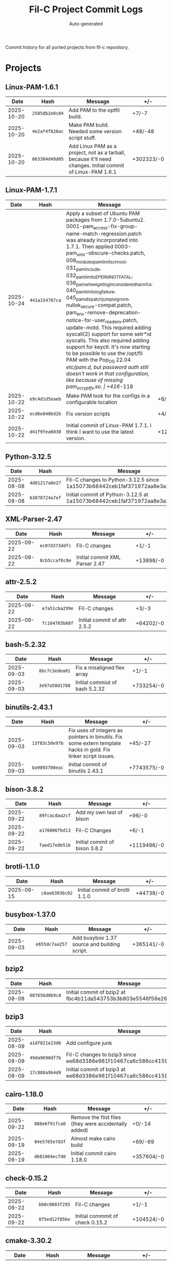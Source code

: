 #+TITLE: Fil-C Project Commit Logs
#+AUTHOR: Auto-generated

Commit history for all ported projects from fil-c repository.

* Projects

** Linux-PAM-1.6.1

| Date | Hash | Message | +/- |
|------+------+---------+-----|
| 2025-10-20 | =2585db2e0c04= | Add PAM to the optfil build. | +7/-7 |
| 2025-10-20 | =4e2af4f820ac= | Make PAM build. Needed some version script stuff. | +48/-48 |
| 2025-10-20 | =063384d49d05= | Add Linux PAM as a project, not as a tarball, because it'll need changes. Initial commit of Linux-PAM 1.6.1 | +302323/-0 |

** Linux-PAM-1.7.1

| Date | Hash | Message | +/- |
|------+------+---------+-----|
| 2025-10-24 | =441a154787ca= | Apply a subset of Ubuntu PAM packages from 1.7.0-5ubuntu2. 0001-pam_access-fix-group-name-match-regression.patch was already incorporated into 1.7.1. Then applied 0003-pam_unix-obscure-checks.patch, 008_modules_pam_limits_chroot, 031_pam_include, 032_pam_limits_EPERM_NOT_FATAL, 036_pam_wheel_getlogin_considered_harmful, 040_pam_limits_log_failure, 045_pam_dispatch_jump_is_ignore, nullok_secure-compat.patch, pam_env-remove-deprecation-notice-for-user_readenv.patch, update-motd. This required adding syscall(2) support for some setr*id syscalls. This also required adding support for keyctl. It's now starting to be possible to use the /opt/fil PAM with the Pop_OS 22.04 /etc/pam.d, but password auth still doesn't work in that configuration, like because of missing pam_ecryptfs.so. | +416/-118 |
| 2025-10-22 | =e9c4d1d5eaeb= | Make PAM look for the configs in a configurable location | +6/-5 |
| 2025-10-22 | =ecd6e048bd2b= | Fix version scripts | +4/-4 |
| 2025-10-22 | =d41f9fea6030= | Initial commit of Linux-PAM 1.7.1. I think I want to use the latest version. | +129874/-0 |

** Python-3.12.5

| Date | Hash | Message | +/- |
|------+------+---------+-----|
| 2025-08-08 | =4d81217a0e27= | Fil-C changes to Python-3.12.5 since 1a15073b68442ceb1faf371972aa8e3a2782a129 | +230/-403 |
| 2025-08-08 | =63878724a7ef= | Initial commit of Python-3.12.5 at 1a15073b68442ceb1faf371972aa8e3a2782a129 | +2513012/-0 |

** XML-Parser-2.47

| Date | Hash | Message | +/- |
|------+------+---------+-----|
| 2025-09-22 | =ec07d373ddfc= | Fil-C changes | +1/-1 |
| 2025-09-22 | =8cb5ccaf0c8e= | Initial commit XML Parser 2.47 | +13898/-0 |

** attr-2.5.2

| Date | Hash | Message | +/- |
|------+------+---------+-----|
| 2025-09-22 | =e7a51cba299e= | Fil-C changes | +3/-3 |
| 2025-09-22 | =fc164765b68f= | Initial commit of attr 2.5.2 | +64202/-0 |

** bash-5.2.32

| Date | Hash | Message | +/- |
|------+------+---------+-----|
| 2025-09-03 | =8bc7c3edea01= | Fix a misaligned flex array | +1/-1 |
| 2025-09-03 | =3e97a58d1788= | Initial commiut of bash 5.2.32 | +733254/-0 |

** binutils-2.43.1

| Date | Hash | Message | +/- |
|------+------+---------+-----|
| 2025-09-03 | =13f83c58e97b= | Fix uses of integers as pointers in binutils. Fix some extern template hacks in gold. Fix linker script issues. | +45/-27 |
| 2025-09-03 | =ba9093700eac= | Initial commit of binutils 2.43.1 | +7743575/-0 |

** bison-3.8.2

| Date | Hash | Message | +/- |
|------+------+---------+-----|
| 2025-09-22 | =89fcacdaa2cf= | Add my own test of bison | +96/-0 |
| 2025-09-22 | =a176006fbd13= | Fil-C Changes | +6/-1 |
| 2025-09-22 | =faed17e0b51b= | Initial commit of bison 3.8.2 | +1119496/-0 |

** brotli-1.1.0

| Date | Hash | Message | +/- |
|------+------+---------+-----|
| 2025-09-15 | =c6ae63936c02= | Initial commit of brotli 1.1.0 | +44738/-0 |

** busybox-1.37.0

| Date | Hash | Message | +/- |
|------+------+---------+-----|
| 2025-09-03 | =e655dc7aa257= | Add busybox 1.37 source and building script. | +365141/-0 |

** bzip2

| Date | Hash | Message | +/- |
|------+------+---------+-----|
| 2025-08-08 | =687656d0b9c0= | Initial commit of bzip2 at fbc4b11da543753b3b803e5546f56e26ec90c2a7 | +14198/-0 |

** bzip3

| Date | Hash | Message | +/- |
|------+------+---------+-----|
| 2025-08-09 | =a1df821e23d6= | Add configure junk | +44943/-295 |
| 2025-08-09 | =49da9690df7b= | Fil-C changes to bzip3 since ee68d3386e981f10467ca6c586cc4159705d8fe8 | +0/-5 |
| 2025-08-09 | =17c888a9b4d9= | Initial commit of bzip3 at ee68d3386e981f10467ca6c586cc4159705d8fe8 | +137129/-0 |

** cairo-1.18.0

| Date | Hash | Message | +/- |
|------+------+---------+-----|
| 2025-09-22 | =880e6f91fca6= | Remove the flist files (they were accidentally added) | +0/-14 |
| 2025-09-19 | =84e5765e7d3f= | Almost make cairo build | +69/-69 |
| 2025-09-19 | =d681004ecfd0= | Initial commit cairo 1.18.0 | +357604/-0 |

** check-0.15.2

| Date | Hash | Message | +/- |
|------+------+---------+-----|
| 2025-09-22 | =bb0c0803f295= | Fil-C changes | +1/-1 |
| 2025-09-22 | =075ed12f85be= | Initial commmit of check 0.15.2 | +104524/-0 |

** cmake-3.30.2

| Date | Hash | Message | +/- |
|------+------+---------+-----|
| 2025-08-27 | =16eec52fcf76= | Make cmake use lib instead of lib64 | +2/-2 |
| 2025-08-27 | =eaed1ffd12d4= | Initial commit of cmake 3.30.2 | +1506451/-0 |

** coreutils-9.5

| Date | Hash | Message | +/- |
|------+------+---------+-----|
| 2025-09-03 | =e04d92f683e0= | Add coreutils 9.5 to the corpus. | +1413118/-0 |

** curl-8.9.1

| Date | Hash | Message | +/- |
|------+------+---------+-----|
| 2025-08-08 | =f06e3c0f4d4f= | Fil-C changes to curl-8.9.1 since 3b066f30440171e9fe2fb1b30f4119932ec481ae | +8/-8 |
| 2025-08-08 | =7d5ce24e85de= | Initial commit of curl-8.9.1 at 3b066f30440171e9fe2fb1b30f4119932ec481ae | +683223/-0 |

** dash-0.5.12

| Date | Hash | Message | +/- |
|------+------+---------+-----|
| 2025-09-05 | =1dd649568fd4= | Add another dash missing file | +368/-0 |
| 2025-09-05 | =813227d550d4= | Fix configure junk in dash | +3724/-2442 |
| 2025-08-09 | =e218d041ced9= | Add configure junk | +10040/-42 |
| 2025-08-09 | =af99270df234= | Fil-C changes to dash-0.5.12 since 5c84685fb199b0a2a113b1aa54daf2596b8c007d | +1/-1 |
| 2025-08-09 | =c511ede8ab7c= | Initial commit of dash-0.5.12 at 5c84685fb199b0a2a113b1aa54daf2596b8c007d | +25924/-0 |

** dhcpcd-10.0.8

| Date | Hash | Message | +/- |
|------+------+---------+-----|
| 2025-09-22 | =880e6f91fca6= | Remove the flist files (they were accidentally added) | +0/-6 |
| 2025-09-22 | =632404d1c09b= | Fil-C changes | +17/-16 |
| 2025-09-22 | =9524eba155e8= | Initial commit dhcpcd 10.0.8 | +58279/-0 |

** diffutils-3.10

| Date | Hash | Message | +/- |
|------+------+---------+-----|
| 2025-09-22 | =f4b9aa8eb75c= | Add my own tests | +25062/-0 |
| 2025-09-22 | =cb5deb537535= | Fil-C changes | +10/-1 |
| 2025-09-22 | =2415447c7d0a= | Initial commit diffutils 3.10 | +377622/-0 |

** dummy-pam-ecryptfs

| Date | Hash | Message | +/- |
|------+------+---------+-----|
| 2025-10-25 | =044e229d0ada= | Add a dummy pam_ecryptfs implementation. | +298/-0 |

** e2fsprogs-1.47.1

| Date | Hash | Message | +/- |
|------+------+---------+-----|
| 2025-09-22 | =880e6f91fca6= | Remove the flist files (they were accidentally added) | +0/-6 |
| 2025-09-22 | =2c2e617fb579= | Fil-C changes | +10/-10 |
| 2025-09-22 | =62f2f3936315= | Initial commit of e2fsprogs 1.47.1 | +532834/-0 |

** elfutils-0.191

| Date | Hash | Message | +/- |
|------+------+---------+-----|
| 2025-09-22 | =693787cb5771= | Fil-C changes | +10/-6 |
| 2025-09-22 | =3342cded5777= | Initial commit elfutils 0.191 | +363751/-0 |

** emacs-30.1

| Date | Hash | Message | +/- |
|------+------+---------+-----|
| 2025-09-22 | =880e6f91fca6= | Remove the flist files (they were accidentally added) | +0/-4 |
| 2025-09-13 | =e24fc2434b90= | Make emacs run in Fil-C, just without dumping | +217/-174 |
| 2025-09-13 | =5aa98a2ccbf4= | Initial commit of emacs 30.1 | +6222622/-0 |

** emacs-lisp

| Date | Hash | Message | +/- |
|------+------+---------+-----|
| 2025-09-13 | =106f926cff6c= | Add my emacs-lisp favorites to the projects | +15229/-0 |

** expat-2.7.1

| Date | Hash | Message | +/- |
|------+------+---------+-----|
| 2025-08-09 | =657bb03ced65= | Add more configure junk | +26471/-0 |
| 2025-08-09 | =ada938d8830b= | Remove more gitignores | +0/-71 |
| 2025-08-09 | =ffe5d8ea4a97= | Remove another gitignore file | +0/-11 |
| 2025-08-09 | =a0d9b5b47364= | Add configure junk | +30910/-2249 |
| 2025-08-09 | =767aa133276e= | Initial commit of expat-2.7.1 at f9a3eeb3e09fbea04b1c451ffc422ab2f1e45744 | +920481/-0 |

** gettext-0.22.5

| Date | Hash | Message | +/- |
|------+------+---------+-----|
| 2025-09-22 | =5f02a5c91991= | Fil-C changes | +174/-170 |
| 2025-09-22 | =4d74a012c5e7= | Initial commit gettest 0.22.5 | +3065695/-0 |

** git-2.46.0

| Date | Hash | Message | +/- |
|------+------+---------+-----|
| 2025-09-22 | =880e6f91fca6= | Remove the flist files (they were accidentally added) | +0/-60 |
| 2025-09-05 | =2c2f4ea90110= | Make git work | +55/-55 |
| 2025-09-05 | =1965e9cc579a= | Initial commit of git 2.46.0 | +1488085/-0 |

** glib-2.80.4

| Date | Hash | Message | +/- |
|------+------+---------+-----|
| 2025-09-22 | =880e6f91fca6= | Remove the flist files (they were accidentally added) | +0/-34 |
| 2025-09-19 | =cc4ceb798b7f= | Get glib to build | +7/-5 |
| 2025-09-19 | =4522a33874b0= | make some progress on glib building | +396/-386 |
| 2025-09-19 | =59212352a019= | Add the gitlab ci directory because evidently it's required | +1364/-0 |
| 2025-09-19 | =f0a0ae4a88fe= | Disable valgrind | +3/-0 |
| 2025-09-19 | =824e937e0947= | Initial commit of glib 2.80.4 | +1466137/-0 |

** gmp-6.3.0

| Date | Hash | Message | +/- |
|------+------+---------+-----|
| 2025-09-22 | =1e8b2b9d95a3= | Fil-C Changes | +4/-4 |
| 2025-09-22 | =7720bc37f28f= | Initial commit gmp 6.3..0 | +557732/-0 |

** grep-3.11

| Date | Hash | Message | +/- |
|------+------+---------+-----|
| 2025-09-22 | =99a4049dedc1= | Fil-C changes | +7/-2 |
| 2025-09-22 | =47c301a29fe6= | Initial commit grep 3.11 | +372071/-0 |

** icu-76.1

| Date | Hash | Message | +/- |
|------+------+---------+-----|
| 2025-08-09 | =4063312e3e33= | De-LFS-ify icu | +0/-129 |
| 2025-08-09 | =3afb6d80129f= | Remove the .guthubs | +0/-3439 |
| 2025-08-09 | =3801b2990a2d= | Fil-C changes to icu-76.1 since 8eca245c7484ac6cc179e3e5f7c1ea7680810f39 | +15/-1 |
| 2025-08-09 | =6d223d43255c= | Initial commit of icu-76.1 at 8eca245c7484ac6cc179e3e5f7c1ea7680810f39 | +8568607/-0 |

** jpeg-6b

| Date | Hash | Message | +/- |
|------+------+---------+-----|
| 2025-08-08 | =e889cc3a3170= | Fil-C changes to jpeg-6b since 14a4dd1dad7fc6a58d85d1af93e587644c2f7f67 | +1/-1 |
| 2025-08-08 | =c6926164fbad= | Initial commit of jpeg-6b at 14a4dd1dad7fc6a58d85d1af93e587644c2f7f67 | +110403/-0 |

** kbd-2.6.4

| Date | Hash | Message | +/- |
|------+------+---------+-----|
| 2025-09-22 | =feb9c1bd3c06= | Fil-C changes | +13/-13 |
| 2025-09-22 | =e58d823d0054= | Apply the LFS 12.2 sed edits | +3/-3 |
| 2025-09-22 | =e847c85d0996= | Apply the LFS b12.2 backspace patch | +25/-25 |
| 2025-09-22 | =f2a6d00adf63= | Initial commit kbd 2.6.4 | +305740/-0 |

** keyutils-1.6.3

| Date | Hash | Message | +/- |
|------+------+---------+-----|
| 2025-10-25 | =e9c68f14821a= | Make keyutils work. Add the dummy pam_ecrypts to the build. | +2/-4 |
| 2025-10-24 | =3a0aad16f067= | Make keyutils work. This involves adding the keyctl, add_key, and request_key syscalls. Because some of the ops of keyctl have a hard-to-make-safe ABI and keyutils has a safer ABI, this introduces a handful of "syscalls" that are replacements for keyctl ops. I believe this is OK because nobody that I'm aware of uses keyctl directly for these particular ops other than keyutils, and I changed keyutils. | +14/-70 |
| 2025-10-24 | =c2ea16cf84d5= | Initial commit keyutils 1.6.3 | +21774/-0 |

** kmod-33

| Date | Hash | Message | +/- |
|------+------+---------+-----|
| 2025-09-22 | =1a899238f3b8= | Fil-C changes | +2/-2 |
| 2025-09-22 | =35a81db3103a= | Initial commit kmod-33 | +81182/-0 |

** krb5-1.21.3

| Date | Hash | Message | +/- |
|------+------+---------+-----|
| 2025-10-26 | =a29fb29bf8b3= | Use Fil-C API for fences in Kerberos. This is enough to make Kerberos completely functional. | +7/-0 |
| 2025-10-25 | =1bc85c2bc8fe= | Make krb5 build as part of /opt/fil. Also update some comments. | +1/-1 |
| 2025-10-25 | =fc02b27ebfc9= | Initial commit of krb5 1.21.3 | +977345/-0 |

** lfs-bootscripts-20240825

| Date | Hash | Message | +/- |
|------+------+---------+-----|
| 2025-09-22 | =b002539cbcfe= | Make sure there's a /run/user | +2/-0 |
| 2025-09-22 | =f9351256ca1b= | Set the core limit to unlimited | +1/-0 |
| 2025-09-22 | =f05a3cc57fa9= | Initial commit lfs-bootscripts 20240825 | +4738/-0 |

** libarchive-3.7.4

| Date | Hash | Message | +/- |
|------+------+---------+-----|
| 2025-08-15 | =f03f8684793d= | Make execve accept null envp (because that's acceptable on Linux). Fix the rbtree and cdeque in libarchive so that libarchive passes all of its tests. | +19/-18 |
| 2025-08-15 | =94ad808ef5ce= | Initial commit of libarchive 3.7.4 | +500674/-0 |

** libcap-2.70

| Date | Hash | Message | +/- |
|------+------+---------+-----|
| 2025-09-22 | =e2d75342693d= | Initial commit libcap 2.70 | +26916/-0 |

** libdrm-2.4.122

| Date | Hash | Message | +/- |
|------+------+---------+-----|
| 2025-09-22 | =880e6f91fca6= | Remove the flist files (they were accidentally added) | +0/-7 |
| 2025-09-20 | =67ec40067cf9= | Fix libdrm and wayland. | +3/-3 |
| 2025-09-20 | =2a361324ffbc= | Fix libdrm | +35/-21 |
| 2025-09-20 | =b37446493ecd= | Initial commit libdrm 2.4.122 | +109863/-0 |

** libedit-20240808-3.1

| Date | Hash | Message | +/- |
|------+------+---------+-----|
| 2025-08-09 | =19d01d61f644= | Add configure files | +22466/-0 |
| 2025-08-09 | =5766bc9efab3= | Fil-C changes to libedit-20240808-3.1 since 64d95bede6579870a88b456134e4e20bc1346ced | +2/-22776 |
| 2025-08-09 | =c36e254d9b29= | Initial commit of libedit-20240808-3.1 at 64d95bede6579870a88b456134e4e20bc1346ced | +77342/-0 |

** libevdev-1.11.0

| Date | Hash | Message | +/- |
|------+------+---------+-----|
| 2025-09-19 | =a4c92a5d92d7= | Fix the test suite | +6/-6 |
| 2025-09-19 | =1ddb61ee8ee2= | Make the test suite build | +20/-11 |
| 2025-09-19 | =3b62e1340f2e= | Make the version script work | +1/-1 |
| 2025-09-19 | =c507607520d9= | Initial commit of libevdev-1.11.0 | +93735/-0 |

** libevent-2.1.12

| Date | Hash | Message | +/- |
|------+------+---------+-----|
| 2025-08-09 | =5c544559e46f= | Add configure junk | +54292/-1008 |
| 2025-08-09 | =2fcc57dfda2c= | Fil-C changes to libevent-2.1.12 since 5df3037d10556bfcb675bc73e516978b75fc7bc7 | +10/-7 |
| 2025-08-09 | =ae515e29ded1= | Initial commit of libevent-2.1.12 at 5df3037d10556bfcb675bc73e516978b75fc7bc7 | +101676/-0 |

** libffi-3.4.6

| Date | Hash | Message | +/- |
|------+------+---------+-----|
| 2025-08-08 | =ecfe6e4a83a5= | Fil-C changes to libffi-3.4.6 since 4e84c3f55e556886981eadbca76d2286324cbcf6 | +1697/-1182 |
| 2025-08-08 | =80980126f776= | Initial commit of libffi-3.4.6 at 4e84c3f55e556886981eadbca76d2286324cbcf6 | +176928/-0 |

** libidn2-2.3.7

| Date | Hash | Message | +/- |
|------+------+---------+-----|
| 2025-09-22 | =76cdded5e212= | Fil-C changes | +1/-1 |
| 2025-09-22 | =e1cd1c540890= | Initial commit libidn2 2.3.7 | +277845/-0 |

** libinput-1.29.1

| Date | Hash | Message | +/- |
|------+------+---------+-----|
| 2025-09-22 | =880e6f91fca6= | Remove the flist files (they were accidentally added) | +0/-14 |
| 2025-09-19 | =a4c92a5d92d7= | Fix the test suite | +30/-16 |
| 2025-09-19 | =df8a1b3af089= | Fix version script | +1/-1 |
| 2025-09-19 | =e98e40601c8b= | Initial commit libinput-1.29.1 | +186179/-0 |

** libpipeline-1.5.7

| Date | Hash | Message | +/- |
|------+------+---------+-----|
| 2025-09-22 | =5bb8b143321a= | Add my own test of libpipeline | +29/-0 |
| 2025-09-22 | =62b191e32bc9= | Fil-C changes | +8/-8 |
| 2025-09-22 | =0cc9362ca579= | Initial commit libpipeline 1.5.7 | +142867/-0 |

** libpng-1.6.43

| Date | Hash | Message | +/- |
|------+------+---------+-----|
| 2025-09-22 | =880e6f91fca6= | Remove the flist files (they were accidentally added) | +0/-6 |
| 2025-09-19 | =b67276bb9291= | Fix version script | +1/-1 |
| 2025-09-19 | =93498b361b15= | Apply thee libpng-1.6.43-apng.patch.gz patch that BLFS suggests | +1387/-3 |
| 2025-09-19 | =9e67259c096c= | Initial commit of libpng 1.6.43 | +177133/-0 |

** libtasn1-4.19.0

| Date | Hash | Message | +/- |
|------+------+---------+-----|
| 2025-09-22 | =90a83cc24d89= | Fil-C changes | +1/-1 |
| 2025-09-22 | =89465e612328= | Initial commit libtasn1 4.19.0 | +198942/-0 |

** libuev-2.4.1

| Date | Hash | Message | +/- |
|------+------+---------+-----|
| 2025-09-05 | =e966048c548b= | Again try to fix the configure junk situation in libuev | +9077/-575 |
| 2025-09-05 | =12cae59e54a2= | Fix configure junk in libuev. | +18370/-1165 |
| 2025-08-09 | =3afb6d80129f= | Remove the .guthubs | +0/-294 |
| 2025-08-09 | =de2ea47dbea8= | Add configure stuff | +22924/-36 |
| 2025-08-09 | =1c09f3c7831e= | Initial commit of libuev-2.4.1 at 332f28e5e15b3d556050e774d7b3d8e35ec09006 | +7998/-0 |

** libuv-v1.48.0

| Date | Hash | Message | +/- |
|------+------+---------+-----|
| 2025-08-15 | =e7f9607aa807= | Disable stack limit test in libuv | +1/-1 |
| 2025-08-14 | =70e8d440b8e6= | Add libuv to the corpus and make it pass its test suite. Added a variable of zexact_ptrtable that uses weak pointers. Make epoll use weak zexact_ptrtable internally. Add support for copy_file_range syscall. Make dlsym work with RTLD_DEFAULT. Make sched_getparam and sched_getscheduler work better, kinda. Fix libuv's proctitle support, which I'm pretty sure was just broken (it makes assumptions that are just bonkers). Fix libuv's signal support for use zexact_ptrtable. Fix usermusl's zthread_kill for the main thread. Skip some libuv tests that are flaky or fail for weird reasons (a timer test was flaky, some priority-related tests fail for weird reasons). | +40/-27 |
| 2025-08-13 | =7c0b62349512= | Start to support libuv. It still fails some tests. But it gave me an excuse to implement inotify syscalls, sched_getcpu, statx, clock_getres, pthread_getschedparam, and close via syscall. | +6/-1 |
| 2025-08-13 | =dc21ab2457ae= | Initial commit of libuv 1.48.0 | +178096/-0 |

** libxcrypt-4.4.36

| Date | Hash | Message | +/- |
|------+------+---------+-----|
| 2025-09-18 | =c465acc1cb8d= | Port libxcrypt to Fil-C | +6/-3 |
| 2025-09-18 | =0f9595361396= | Initial commit of libxcrypt 4.4.36 | +90842/-0 |

** libxkbcommon-xkbcommon-1.11.0

| Date | Hash | Message | +/- |
|------+------+---------+-----|
| 2025-09-22 | =880e6f91fca6= | Remove the flist files (they were accidentally added) | +0/-14 |
| 2025-09-19 | =605495769e5d= | Fix version scripts | +6/-6 |
| 2025-09-19 | =56563b6b6798= | Initial commit of libxkbcommon-xkbcommon-1.11.0 | +176255/-0 |

** libxml2-2.14.4

| Date | Hash | Message | +/- |
|------+------+---------+-----|
| 2025-08-09 | =914a6852ee04= | Fil-C changes to libxml2-2.14.4 since f3995f22fdaea9d648f53638964bee26e640cfa4 | +1/-1 |
| 2025-08-09 | =22cbc9a4e6cb= | Initial commit of libxml2-2.14.4 at f3995f22fdaea9d648f53638964bee26e640cfa4 | +847657/-0 |

** linux-6.10.5

| Date | Hash | Message | +/- |
|------+------+---------+-----|
| 2025-09-22 | =7430007169e1= | Revert patch d6667f0ddf46 because that breaks vmwgfx's ability to work at all. | +502/-740 |
| 2025-09-22 | =581d839d6fd1= | Fil-C changes (so that the kernel can be built in a Fil-C userland) | +18/-48 |
| 2025-09-22 | =059d8b7a5971= | Initial commit linux kernel 6.10.5 | +38640874/-0 |

** lua-5.4.7

| Date | Hash | Message | +/- |
|------+------+---------+-----|
| 2025-08-08 | =5c1a31fddc73= | Fil-C changes to lua-5.4.7 since 1ab3208a1fceb12fca8f24ba57d6e13c5bff15e3 | +3/-3 |
| 2025-08-08 | =c5c0372f5205= | Initial commit of lua-5.4.7 at 1ab3208a1fceb12fca8f24ba57d6e13c5bff15e3 | +58566/-0 |

** lz4-1.10.0

| Date | Hash | Message | +/- |
|------+------+---------+-----|
| 2025-09-22 | =880e6f91fca6= | Remove the flist files (they were accidentally added) | +0/-19 |
| 2025-09-04 | =e233548dc0b1= | Initial commit of lz4 1.10.0 | +39386/-0 |

** m4-1.4.19

| Date | Hash | Message | +/- |
|------+------+---------+-----|
| 2025-09-06 | =f2a19efccaf3= | Remove a test that sometimes fails in m4 | +0/-23 |
| 2025-09-06 | =ac225413d949= | Get m4 to work | +40/-42 |
| 2025-09-06 | =a9385e1b2bc7= | Initial commit of m4-1.4.19 | +415772/-0 |

** make-4.4.1

| Date | Hash | Message | +/- |
|------+------+---------+-----|
| 2025-09-22 | =3ec4cadcea62= | Fil-C changes | +3/-1 |
| 2025-09-22 | =d3a04c1a9f9c= | Initial commit make 4.4.1 | +244546/-0 |

** man-db-2.12.1

| Date | Hash | Message | +/- |
|------+------+---------+-----|
| 2025-09-22 | =38857694e9f9= | Fil-C changes | +1/-1 |
| 2025-09-22 | =4f077ad35385= | Initial commit man-db 2.12.1 | +539744/-0 |

** mg-3.7

| Date | Hash | Message | +/- |
|------+------+---------+-----|
| 2025-09-05 | =5cd3d75c1951= | Add mg 3.7. | +43457/-0 |

** ncurses-6.5-20240720

| Date | Hash | Message | +/- |
|------+------+---------+-----|
| 2025-08-08 | =242f755686a8= | Initial commit of ncurses-6.5-20240720 at 28ac88ee0a31fabdce388b719ce947d91637e4e7 | +507436/-0 |

** nghttp2-1.62.1

| Date | Hash | Message | +/- |
|------+------+---------+-----|
| 2025-08-10 | =d15375b09c30= | Make nghttp2 work and have curl build against it. Required rerunning autoreconf to pull in the pkgconf m4 script correctly. Also, switched openssl to using lib instead of lib64, since that simplifies everything. | +2043/-38 |
| 2025-08-09 | =3afb6d80129f= | Remove the .guthubs | +0/-734 |
| 2025-08-08 | =39f10deab0f5= | Add configure files | +72645/-0 |
| 2025-08-08 | =02493a3c70e6= | Remove the gitignore file | +0/-64 |
| 2025-08-08 | =e9d4cf4a0e39= | Initial commit of nghttp2-1.62.1 at d13a5758373931064636c1641db6277db45552dc | +178582/-0 |

** openssh-9.8p1

| Date | Hash | Message | +/- |
|------+------+---------+-----|
| 2025-10-12 | =b89435c80662= | Make sshd's seccomp filter work | +3/-0 |
| 2025-08-09 | =3afb6d80129f= | Remove the .guthubs | +0/-1119 |
| 2025-08-08 | =b3989cc92df5= | Initial commit of openssh-9.8p1 at 7156e09716e0c6eec8e7123722fb2248bac6313d | +253660/-0 |

** openssl-3.3.1

| Date | Hash | Message | +/- |
|------+------+---------+-----|
| 2025-10-11 | =76f9fca0dbe3= | Correctly bounds check MD5 (MD5_CBLOCK measures blocks in bytes, MD5_LBLOCK measures them in words). | +1/-1 |
| 2025-10-11 | =dfb7383fe959= | Add some checked adds in some places and make bsaes ctr mode correctly treat the len as blocks not bytes | +8/-8 |
| 2025-10-11 | =8f7f8cd72fa7= | Fix aesni_sha forwarders to do checks based on the sha block size, not the aes block size. | +10/-10 |
| 2025-10-11 | =9323262508f5= | Make OpenSSL use the assembly implementations of crypto so that we have higher assurance regarding timing side channels. | +1282/-232 |
| 2025-10-05 | =a8d314a0e071= | unskip the OpenSSL 90-test_threads test | +0/-2 |
| 2025-10-05 | =4265a3de3e70= | Skip OpenSSL threads test for now (it found a bug). | +2/-0 |
| 2025-10-05 | =4586bf809523= | Run the OpenSSL tests. I skipped the tests that fail right now. They all fail for reasons that are not super important (one of them was asserting symbol names but they are mangled so it failed, two of them wanted secmem but it's disabled, one of them wanted dladdr but it's not implemented, and another wanted to directly issue some low level aio syscall that I don't support). | +0/-365 |
| 2025-08-08 | =8316a7f5ee05= | Fil-C changes to openssl-3.3.1 since c42928a80285b31761c590dad07b4f492f4608a7 | +5/-2 |
| 2025-08-08 | =7523cb47c08d= | Initial commit of openssl-3.3.1 at c42928a80285b31761c590dad07b4f492f4608a7 | +1600490/-0 |

** p11-kit-0.25.5

| Date | Hash | Message | +/- |
|------+------+---------+-----|
| 2025-09-22 | =8ef0affb1591= | Fil-C changes | +2/-2 |
| 2025-09-22 | =171e76fbdbc6= | Initial commit p11-kit | +315815/-0 |

** pcre-8.39

| Date | Hash | Message | +/- |
|------+------+---------+-----|
| 2025-08-08 | =7fa390cf56c4= | Add autoconf files | +29122/-0 |
| 2025-08-08 | =869d1b6ae169= | Fil-C changes to pcre-8.39 since a69b70d874e9e0bece88e80631e838ffb0778520 | +0/-27951 |
| 2025-08-08 | =9e8099208315= | Initial commit of pcre-8.39 at a69b70d874e9e0bece88e80631e838ffb0778520 | +296028/-0 |

** pcre2-10.44

| Date | Hash | Message | +/- |
|------+------+---------+-----|
| 2025-08-09 | =3afb6d80129f= | Remove the .guthubs | +0/-349 |
| 2025-08-08 | =e4f81ab3a861= | Remove gitignore | +0/-104 |
| 2025-08-08 | =24fc0de4cc9a= | Add configure files | +51553/-0 |
| 2025-08-08 | =a5e854c61474= | Fil-C changes to pcre2-10.44 since 6ae58beca071f13ccfed31d03b3f479ab520639b | +11/-471 |
| 2025-08-08 | =52a387d1c2db= | Initial commit of pcre2-10.44 at 6ae58beca071f13ccfed31d03b3f479ab520639b | +393542/-0 |

** perl-5.40.0

| Date | Hash | Message | +/- |
|------+------+---------+-----|
| 2025-09-21 | =0465b263262b= | Fix perl's jhandling of DIR | +11/-3 |
| 2025-09-04 | =b14fce6d8d8a= | Make perl5 work in Fil-C and add some of my own tests | +328/-80 |
| 2025-09-04 | =7ceb5e640386= | Initial commit of perl 5.40.0 | +2902833/-0 |

** pkgconf-2.3.0

| Date | Hash | Message | +/- |
|------+------+---------+-----|
| 2025-08-09 | =6ba3216b1741= | Fil-C changes to pkgconf-2.3.0 since d53950347bb1c7fefb2af9861531ba4980ede9d0 | +8/-8 |
| 2025-08-09 | =04979730a385= | Initial commit of pkgconf-2.3.0 at d53950347bb1c7fefb2af9861531ba4980ede9d0 | +63415/-0 |

** procps-ng-4.0.4

| Date | Hash | Message | +/- |
|------+------+---------+-----|
| 2025-09-22 | =4d0b80469086= | Fil-C changes | +3/-3 |
| 2025-09-22 | =f3391e59e4e7= | Initial commit procps-ng 4.0.4 | +360593/-0 |

** quickjs

| Date | Hash | Message | +/- |
|------+------+---------+-----|
| 2025-08-09 | =ed63240cc7e6= | Fix the makefile of quickjs | +3/-2 |
| 2025-08-09 | =3afb6d80129f= | Remove the .guthubs | +0/-166 |
| 2025-08-09 | =efe955802e48= | Fil-C changes to quickjs since 6e2e68fd0896957f92eb6c242a2e048c1ef3cae0 | +23/-11 |
| 2025-08-09 | =601bab4bc9a3= | Initial commit of quickjs at 6e2e68fd0896957f92eb6c242a2e048c1ef3cae0 | +102231/-0 |

** seatd-0.9.1

| Date | Hash | Message | +/- |
|------+------+---------+-----|
| 2025-09-20 | =522cdd23284d= | More fixes to weston and seatd | +1/-1 |
| 2025-09-20 | =278042ee0a4f= | Initial commit seatd 0.9.1 | +6850/-0 |

** sed-4.9

| Date | Hash | Message | +/- |
|------+------+---------+-----|
| 2025-09-22 | =32783d6411ed= | Fil-C changes | +15/-2 |
| 2025-09-22 | =4e8007056b22= | Initial commit sed 4.9 | +312089/-0 |

** shadow-4.16.0

| Date | Hash | Message | +/- |
|------+------+---------+-----|
| 2025-09-22 | =1c6e549d6c06= | Fil-C changes | +8/-8 |
| 2025-09-22 | =b0053bb1f025= | Initial commit shadow 4.16.0 | +925630/-0 |

** simdutf-5.5.0

| Date | Hash | Message | +/- |
|------+------+---------+-----|
| 2025-08-09 | =3afb6d80129f= | Remove the .guthubs | +0/-868 |
| 2025-08-08 | =255cd881f5fa= | Fil-C changes to simdutf-5.5.0 since bb2f8bcd7e1cd97c4be1dd13b9711a0e6de0e4ae | +7/-2 |
| 2025-08-08 | =4a97d5d4affa= | Initial commit of simdutf-5.5.0 at bb2f8bcd7e1cd97c4be1dd13b9711a0e6de0e4ae | +114001/-0 |

** sqlite

| Date | Hash | Message | +/- |
|------+------+---------+-----|
| 2025-08-08 | =cf696b23b191= | Fil-C changes to sqlite since 1aa94b58213bb39fc7252e04ba867c766460871c | +183/-22 |
| 2025-08-08 | =d9ab79f072c2= | Initial commit of sqlite at 1aa94b58213bb39fc7252e04ba867c766460871c | +1157019/-0 |

** sudo-1.9.15p5

| Date | Hash | Message | +/- |
|------+------+---------+-----|
| 2025-08-09 | =3f934d80a952= | Fil-C changes to sudo-1.9.15p5 since 0df2479cdfefd99fcbd13cbbfd4db6d0756acb88 | +2/-2 |
| 2025-08-09 | =092988c0ebdd= | Initial commit of sudo-1.9.15p5 at 0df2479cdfefd99fcbd13cbbfd4db6d0756acb88 | +613485/-0 |

** systemd-256.4

| Date | Hash | Message | +/- |
|------+------+---------+-----|
| 2025-09-22 | =f232f755b0d5= | Fil-C changes | +168/-181 |
| 2025-09-22 | =45c77ca06385= | Initial commit systemd 256.4 | +1978308/-0 |

** tar-1.35

| Date | Hash | Message | +/- |
|------+------+---------+-----|
| 2025-09-22 | =6c466a5f9ae8= | Fil-C changes | +6/-1 |
| 2025-09-22 | =3a3b1b81bd53= | Initial commit tar 1.35 | +559826/-0 |

** tcl-8.6.15

| Date | Hash | Message | +/- |
|------+------+---------+-----|
| 2025-08-09 | =31298e8e293e= | Remove gitignore file and add more junk: | +5247/-66 |
| 2025-08-09 | =3afb6d80129f= | Remove the .guthubs | +0/-264 |
| 2025-08-09 | =ea07e0247f77= | Initial commit of tcl-8.6.15 at 1a98213e55128c8a2136379fedfaef0c8e15320b | +987438/-0 |

** texinfo-7.1

| Date | Hash | Message | +/- |
|------+------+---------+-----|
| 2025-09-22 | =baa6bbd8d46c= | Fil-C changes | +19/-14 |
| 2025-09-22 | =299917ad2505= | Initial commit texinfo 7.1 | +2633327/-0 |

** tmux-3.5a

| Date | Hash | Message | +/- |
|------+------+---------+-----|
| 2025-08-09 | =e6e7f0e33367= | Add configure junk | +20786/-342 |
| 2025-08-09 | =8a9f879dc73b= | Initial commit of tmux-3.5a at 549c35b06165f6ae023115eb76f83f2cbf945395 | +113322/-0 |

** toybox-8.12

| Date | Hash | Message | +/- |
|------+------+---------+-----|
| 2025-08-09 | =a57452c4676f= | Add kconfig stuff | +4863/-0 |
| 2025-08-09 | =582c42392cac= | Remove github stuff | +0/-46 |
| 2025-08-09 | =3eff450c203a= | Fil-C changes to toybox-8.12 since 7eaddbdb9c1712801ddf131ed79ead0c981ffcb1 | +410/-14 |
| 2025-08-09 | =32d3eb907ce9= | Initial commit of toybox-8.12 at 7eaddbdb9c1712801ddf131ed79ead0c981ffcb1 | +139652/-0 |

** user-glibc-2.40

| Date | Hash | Message | +/- |
|------+------+---------+-----|
| 2025-10-04 | =a84b2a61939a= | Fix how glibc handles __libc_enable_secure | +8/-0 |
| 2025-10-03 | =bc31d0c67717= | Fix glibc build. Also make the perl build more parallel. | +2/-2 |
| 2025-09-26 | =bf83c4b7f537= | Make both musl and glibc support thrd_yield. | +2/-1 |
| 2025-09-20 | =fc17f6dfc321= | Make glibc support posix_fallocate64 | +2/-7 |
| 2025-09-19 | =20808ef079f6= | Fix pthread_cleanup_push | +3/-3 |
| 2025-09-19 | =cc4ceb798b7f= | Get glib to build | +2/-2 |
| 2025-09-18 | =1fa979acf654= | Add forgotten files | +204/-0 |
| 2025-09-18 | =c786e47cb568= | Make glibc work in Fil-C as a userland libc. | +1127/-24482 |
| 2025-09-04 | =5b874a537846= | Initially commit glibc to the corpus as both yolo and user (just like I did with musl). They don't work yet. | +4999145/-0 |

** usermusl

| Date | Hash | Message | +/- |
|------+------+---------+-----|
| 2025-10-22 | =33e34fdfba70= | Make tcgetwinsize work in musl. Weirdly, glibc doesn't even have this function. | +1/-1 |
| 2025-09-26 | =bf83c4b7f537= | Make both musl and glibc support thrd_yield. | +1/-1 |
| 2025-09-13 | =40be6ad400ff= | Support tcdrain in usermusl. Add emacs to the corpus. | +1/-1 |
| 2025-08-16 | =e6cf04582e50= | Fix musl xattr syscalls. Also disable the make check of libarchive, since it hits musl issues. | +11/-11 |
| 2025-08-14 | =70e8d440b8e6= | Add libuv to the corpus and make it pass its test suite. Added a variable of zexact_ptrtable that uses weak pointers. Make epoll use weak zexact_ptrtable internally. Add support for copy_file_range syscall. Make dlsym work with RTLD_DEFAULT. Make sched_getparam and sched_getscheduler work better, kinda. Fix libuv's proctitle support, which I'm pretty sure was just broken (it makes assumptions that are just bonkers). Fix libuv's signal support for use zexact_ptrtable. Fix usermusl's zthread_kill for the main thread. Skip some libuv tests that are flaky or fail for weird reasons (a timer test was flaky, some priority-related tests fail for weird reasons). | +5/-4 |
| 2025-08-13 | =7c0b62349512= | Start to support libuv. It still fails some tests. But it gave me an excuse to implement inotify syscalls, sched_getcpu, statx, clock_getres, pthread_getschedparam, and close via syscall. | +15/-59 |
| 2025-08-08 | =dea417757158= | Fil-C changes to usermusl since f314e133929b6379eccc632bef32eaebb66a7335 | +4975/-12257 |
| 2025-08-08 | =b5e1ef6977a8= | Initial commit of usermusl at f314e133929b6379eccc632bef32eaebb66a7335 | +124377/-0 |

** util-linux-2.40.2

| Date | Hash | Message | +/- |
|------+------+---------+-----|
| 2025-09-22 | =ca1ddb46f0f6= | Fil-C changes | +10/-10 |
| 2025-09-22 | =9aeded2e01d4= | Initial commit util-limit 2.40.2 | +2000914/-0 |

** vim-9.1.0660

| Date | Hash | Message | +/- |
|------+------+---------+-----|
| 2025-09-15 | =f0293030c6a5= | Make vim work | +13/-13 |
| 2025-09-15 | =661a789a8f4b= | Initial commit of vim-9.1.0660 | +1933693/-0 |

** wayland-1.24.0

| Date | Hash | Message | +/- |
|------+------+---------+-----|
| 2025-09-20 | =67ec40067cf9= | Fix libdrm and wayland. | +1/-1 |
| 2025-09-17 | =d248f1c74d49= | Make the test runner work in Fil-C by using global constructors instead of section hacks | +41/-19 |
| 2025-09-16 | =ac26ae3efd74= | Initial commit of wayland-1.24.0 | +52974/-0 |

** weston-12.0.5

| Date | Hash | Message | +/- |
|------+------+---------+-----|
| 2025-09-22 | =880e6f91fca6= | Remove the flist files (they were accidentally added) | +0/-2 |
| 2025-09-20 | =522cdd23284d= | More fixes to weston and seatd | +1/-0 |
| 2025-09-20 | =070a7848cee2= | Fix the weston test suites | +64/-32 |
| 2025-09-20 | =615095fde6f1= | Initial commit weston 12.0.5 | +196397/-0 |

** wg14_signals

| Date | Hash | Message | +/- |
|------+------+---------+-----|
| 2025-08-09 | =3afb6d80129f= | Remove the .guthubs | +0/-101 |
| 2025-08-09 | =d52acd4043f1= | Initial commit of wg14_signals at c1b054fd652993f346c7d9c5bf1b29eb74d3d7c4 | +36403/-0 |

** xz-5.6.2

| Date | Hash | Message | +/- |
|------+------+---------+-----|
| 2025-08-08 | =40752dee4df9= | Add configure files | +69271/-0 |
| 2025-08-08 | =34bec66ecdb9= | Fil-C changes to xz-5.6.2 since 3ec664d3f652133136587a51d4505b1abe1acdd7 | +12/-91 |
| 2025-08-08 | =05542d5b91c5= | Initial commit of xz-5.6.2 at 3ec664d3f652133136587a51d4505b1abe1acdd7 | +136152/-0 |

** yolo-glibc-2.40

| Date | Hash | Message | +/- |
|------+------+---------+-----|
| 2025-09-18 | =26dbad6a2db6= | Add forgotten file | +16/-0 |
| 2025-09-18 | =211ac5bf89a9= | Make yolo-glibc suitable as a yololand libc. | +148/-9678 |
| 2025-09-04 | =5b874a537846= | Initially commit glibc to the corpus as both yolo and user (just like I did with musl). They don't work yet. | +4999145/-0 |

** yolomusl

| Date | Hash | Message | +/- |
|------+------+---------+-----|
| 2025-08-08 | =ffa237d3cd94= | Fil-C changes to yolomusl since f314e133929b6379eccc632bef32eaebb66a7335 | +119/-34 |
| 2025-08-08 | =d26b9ecdcee0= | Initial commit of yolomusl at f314e133929b6379eccc632bef32eaebb66a7335 | +124377/-0 |

** zlib-1.3

| Date | Hash | Message | +/- |
|------+------+---------+-----|
| 2025-08-08 | =5d7711a953da= | Fil-C changes to zlib-1.3 since 9a7aa1ba37e1a1ebd1761d57b2d37376fd84467b | +5/-563 |
| 2025-08-08 | =f64b13452e4f= | Initial commit of zlib-1.3 at 9a7aa1ba37e1a1ebd1761d57b2d37376fd84467b | +79175/-0 |

** zsh-5.8.0.1-dev

| Date | Hash | Message | +/- |
|------+------+---------+-----|
| 2025-08-22 | =d292f5dbb951= | Rebase Fil-C to clang/llvm 20.1.8 | +0/-40465 |
| 2025-08-08 | =02493a3c70e6= | Remove the gitignore file | +0/-157 |
| 2025-08-08 | =45dbeaa98c0f= | Add configure files | +59108/-0 |
| 2025-08-08 | =7b1c1ec70c4f= | Fil-C changes to zsh-5.8.0.1-dev since 4ce0cff5e91608598adf4a72318fc868681e398d | +10/-0 |
| 2025-08-08 | =dd889d05a2d7= | Initial commit of zsh-5.8.0.1-dev at 4ce0cff5e91608598adf4a72318fc868681e398d | +407454/-0 |

** zstd-1.5.6

| Date | Hash | Message | +/- |
|------+------+---------+-----|
| 2025-08-09 | =81122deaab7b= | Fil-C changes to zstd-1.5.6 since 92eae3fcaf4d62239f022cda201b49237f334bb3 | +29/-5 |
| 2025-08-09 | =742c0cc73b20= | Initial commit of zstd-1.5.6 at 92eae3fcaf4d62239f022cda201b49237f334bb3 | +174288/-0 |

